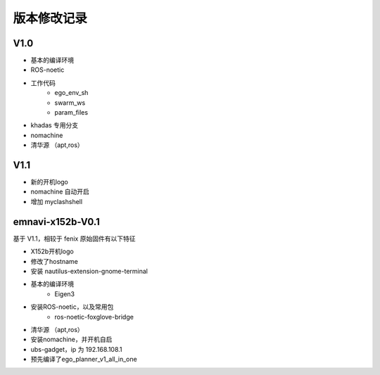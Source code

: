 版本修改记录
==============================================

V1.0
------------

- 基本的编译环境
- ROS-noetic
- 工作代码
	- ego_env_sh
	- swarm_ws
	- param_files
- khadas 专用分支
- nomachine
- 清华源 （apt,ros）

V1.1
------------

- 新的开机logo
- nomachine 自动开启
- 增加 myclashshell


emnavi-x152b-V0.1
------------

基于 V1.1，相较于 fenix 原始固件有以下特征

- X152b开机logo
- 修改了hostname
- 安装 nautilus-extension-gnome-terminal
- 基本的编译环境
    - Eigen3
- 安装ROS-noetic，以及常用包
    - ros-noetic-foxglove-bridge
- 清华源 （apt,ros）
- 安装nomachine，并开机自启
- ubs-gadget，ip 为 192.168.108.1
- 预先编译了ego_planner_v1_all_in_one
